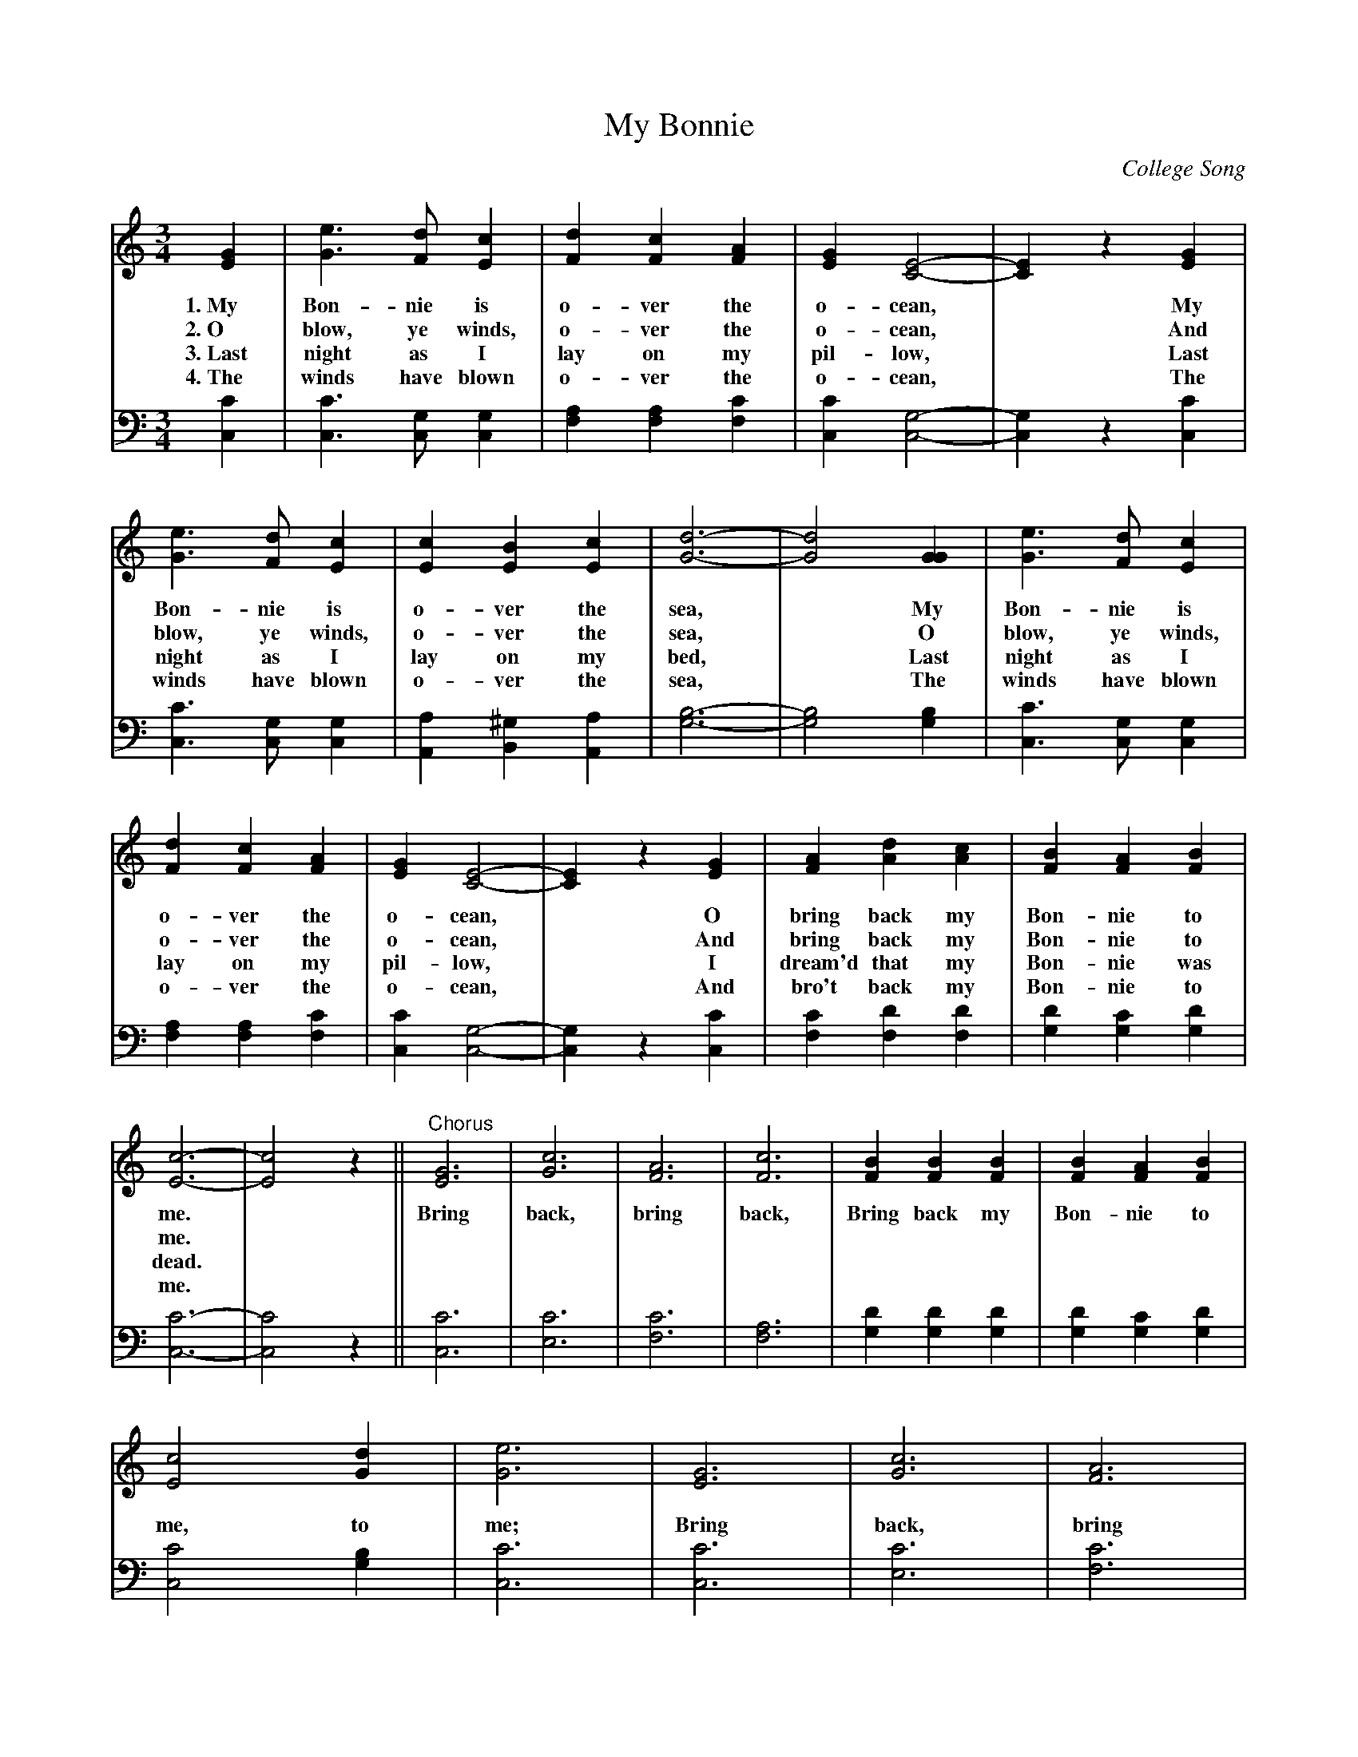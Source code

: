 X: 1211
T: My Bonnie
O: College Song
%R: song, waltz
B: "The Golden Book of Favorite Songs", 1923
S: https://ia802507.us.archive.org/33/items/goldenbookoffavo00beat_0/goldenbookoffavo00beat_0.pdf
Z: 2020 John Chambers <jc:trillian.mit.edu>
M: 3/4
L: 1/4
K: C
V:1
V:2 clef=bass middle=D
%%continueall 1
% - - - - - - - - - - - - - - - - - - - - - - - - -
[V:1] [GE] | [eG]>[dF][cE] | [dF][cF][AF] | [GE][E2-C2-] | [EC]z[GE] | [eG]>[dF][cE] | [cE][BE][cE] | [d3-G3-] | [d2G2]
w: 1.~My Bon-nie is o-ver the o-cean,* My Bon-nie is o-ver the sea,*
w: 2.~O blow, ye winds, o-ver the o-cean,* And blow, ye winds, o-ver the sea,*
w: 3.~Last night as I lay on my pil-low,* Last night as I lay on my bed,*
w: 4.~The winds have blown o-ver the o-cean,* The winds have blown o-ver the sea,*
[V:2] [cC] | [cC]>[GC][GC] | [AF][AF][cF] | [cC][G2-C2-] | [GC]z[cC] | [cC]>[GC][GC] | [AA,][^GB,][AA,] | [B3-G3-] | [B2G2]
% - - - - - - - - - - - - - - - - - - - - - - - - -
[V:1] [GG] | [eG]>[dF][cE] | [dF][cF][AF] | [GE][E2-C2-] | [EC]z[GE] | [AF][dA][cA] | [BF][AF][BF] | [c3-E3-] | [c2E2]z ||
w: My Bon-nie is o-ver the o-cean,* O bring back my Bon-nie to me.*
w: O blow, ye winds, o-ver the o-cean,* And bring back my Bon-nie to me.*
w: Last night as I lay on my pil-low,* I dream'd that my Bon-nie was dead.*
w: The winds have blown o-ver the o-cean,* And bro't back my Bon-nie to me.*
[V:2] [BG] | [cC]>[GC][GC] | [AF][AF][cF] | [cC][G2-C2-] | [GC]z[cC] | [cF][dF][dF] | [dG][cG][dG] | [c3-C3-] | [c2C2]z ||
% - - - - - - - - - - - - - - - - - - - - - - - - -
[V:1] "^Chorus"[G3E3] | [c3G3] | [A3F3] | [c3F3] | [BF][BF][BF] | [BF][AF][BF] | [c2E2][dG] | [e3G3] |
w: Bring back, bring back, Bring back my Bon-nie to me, to me;
[V:2]          [c3C3] | [c3E3] | [c3F3] | [A3F3] | [dG][dG][dG] | [dG][cG][dG] | [c2C2][BG] | [c3C3] |
% - - - - - - - - - - - - - - - - - - - - - - - - -
[V:1] [G3E3] | [c3G3] | [A3F3] | H[d2^F2][cF] | [BG][BG][BG] | [BF][AF][BF] | [c3-E3-] | [c2E2] |]
w: Bring back, bring back, O bring back my Bon-nie to me.*
[V:2] [c3C3] | [c3E3] | [c3F3] | H[A2D2] [dA] | [dG][dG][dG] | [dG][cG][dG] | [c3-C3-] | [c2C2] |]
% - - - - - - - - - - - - - - - - - - - - - - - - -
